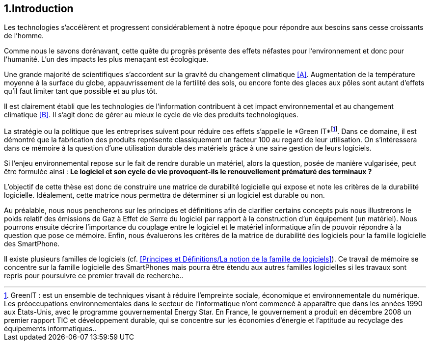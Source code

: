 <<<
== 1.Introduction


Les technologies s'accélèrent et progressent considérablement à notre époque pour répondre aux besoins sans cesse croissants de l'homme.


Comme nous le savons dorénavant, cette quête du progrès présente des effets néfastes pour l'environnement et donc pour l'humanité. L'un des impacts les plus menaçant est écologique.


Une grande majorité de scientifiques s'accordent sur la gravité du changement climatique <<A>>. Augmentation de la température moyenne à la surface du globe, appauvrissement de la fertilité des sols, ou encore fonte des glaces aux pôles sont autant d'effets qu'il faut limiter tant que possible et au plus tôt.


Il est clairement établi que les technologies de l'information contribuent à cet impact environnemental et au changement climatique <<B>>. Il s'agit donc de gérer au mieux le cycle de vie des produits technologiques.


La stratégie ou la politique que les entreprises suivent pour réduire ces effets s'appelle le *Green IT*footnote:[GreenIT : est un ensemble de techniques visant à réduire l’empreinte sociale, économique et environnementale du numérique. Les préoccupations environnementales dans le secteur de l'informatique n'ont commencé à apparaître que dans les années 1990 aux États-Unis, avec le programme gouvernemental Energy Star. En France, le gouvernement a produit en décembre 2008 un premier rapport TIC et développement durable, qui se concentre sur les économies d'énergie et l'aptitude au recyclage des équipements informatiques..]. Dans ce domaine, il est démontré que la fabrication des produits représente classiquement un facteur 100 au regard de leur utilisation. On s'intéressera dans ce mémoire à la question d'une utilisation durable des matériels grâce à une saine gestion de leurs logiciels.


Si l'enjeu environnemental repose sur le fait de rendre durable un matériel, alors la question, posée de manière vulgarisée, peut être formulée ainsi : *Le logiciel et son cycle de vie provoquent-ils le renouvellement prématuré des terminaux ?*


L'objectif de cette thèse est donc de construire une matrice de durabilité logicielle qui expose et note les critères de la durabilité logicielle. Idéalement, cette matrice nous permettra de déterminer si un logiciel est durable ou non.

 
Au préalable, nous nous pencherons sur les principes et définitions afin de clarifier certains concepts puis nous illustrerons le poids relatif des émissions de Gaz à Effet de Serre du logiciel par rapport à la construction d'un équipement (un matériel). Nous pourrons ensuite décrire l'importance du couplage entre le logiciel et le matériel informatique afin de pouvoir répondre à la question que pose ce mémoire. Enfin, nous évaluerons les critères de la matrice de durabilité des logiciels pour la famille logicielle des SmartPhone.


Il existe plusieurs familles de logiciels (cf. <<Principes et Définitions/La notion de la famille de logiciels>>). Ce travail de mémoire se concentre sur la famille logicielle des SmartPhones mais pourra être étendu aux autres familles logicielles si les travaux sont repris pour poursuivre ce premier travail de recherche..
